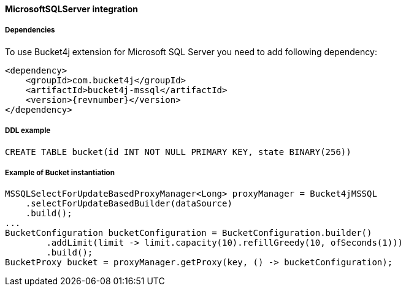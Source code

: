 [[bucket4j-mssql, Bucket4j-MicrosoftSQLServer]]
==== MicrosoftSQLServer integration
===== Dependencies
To use Bucket4j extension for Microsoft SQL Server you need to add following dependency:

[,xml,subs=attributes+]
----
<dependency>
    <groupId>com.bucket4j</groupId>
    <artifactId>bucket4j-mssql</artifactId>
    <version>{revnumber}</version>
</dependency>
----

===== DDL example
[source,sql]
----
CREATE TABLE bucket(id INT NOT NULL PRIMARY KEY, state BINARY(256))
----

===== Example of Bucket instantiation
[source, java]
----
MSSQLSelectForUpdateBasedProxyManager<Long> proxyManager = Bucket4jMSSQL
    .selectForUpdateBasedBuilder(dataSource)
    .build();
...
BucketConfiguration bucketConfiguration = BucketConfiguration.builder()
        .addLimit(limit -> limit.capacity(10).refillGreedy(10, ofSeconds(1)))
        .build();
BucketProxy bucket = proxyManager.getProxy(key, () -> bucketConfiguration);
----